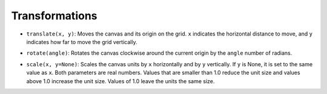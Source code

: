Transformations
===============

- ``translate(x, y)``: Moves the canvas and its origin on the grid. ``x`` indicates the horizontal distance to move, and ``y`` indicates how far to move the grid vertically.

.. image:: images/translate.png

- ``rotate(angle)``: Rotates the canvas clockwise around the current origin by the ``angle`` number of radians.

.. image:: images/rotate.png

- ``scale(x, y=None)``: Scales the canvas units by ``x`` horizontally and by ``y`` vertically. If ``y`` is None, it is set to the same value as ``x``. Both parameters are real numbers. Values that are smaller than 1.0 reduce the unit size and values above 1.0 increase the unit size. Values of 1.0 leave the units the same size.
